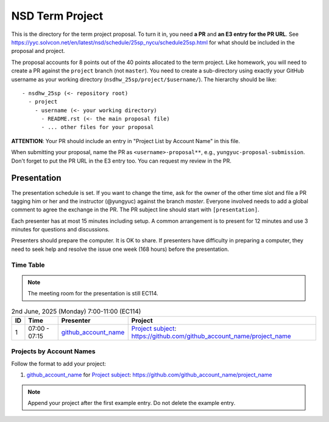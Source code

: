 ================
NSD Term Project
================

This is the directory for the term project proposal.  To turn it in, you need
**a PR** and **an E3 entry for the PR URL**.  See
https://yyc.solvcon.net/en/latest/nsd/schedule/25sp_nycu/schedule25sp.html for
what should be included in the proposal and project.

The proposal accounts for 8 points out of the 40 points allocated to the term
project.  Like homework, you will need to create a PR against the ``project``
branch (not ``master``).  You need to create a sub-directory using exactly your
GitHub username as your working directory (``nsdhw_25sp/project/$username/``).
The hierarchy should be like::

  - nsdhw_25sp (<- repository root)
    - project
      - username (<- your working directory)
        - README.rst (<- the main proposal file)
        - ... other files for your proposal

**ATTENTION**: Your PR should include an entry in "Project List by Account
Name" in this file.

When submitting your proposal, name the PR as ``<username>-proposal**``, e.g.,
``yungyuc-proposal-submission``.  Don't forget to put the PR URL in the E3
entry too.  You can request my review in the PR.

Presentation
============

The presentation schedule is set.  If you want to change the time, ask for the
owner of the other time slot and file a PR tagging him or her and the
instructor (@yungyuc) against the branch `master`.  Everyone involved needs to
add a global comment to agree the exchange in the PR.  The PR subject line
should start with ``[presentation]``.

Each presenter has at most 15 minutes including setup.  A common arrangement is
to present for 12 minutes and use 3 minutes for questions and discussions.

Presenters should prepare the computer.  It is OK to share.  If presenters have
difficulty in preparing a computer, they need to seek help and resolve the
issue one week (168 hours) before the presentation.

Time Table
++++++++++

.. note::

  The meeting room for the presentation is still EC114.

.. list-table:: 2nd June, 2025 (Monday) 7:00-11:00 (EC114)
  :header-rows: 1

  * - ID
    - Time
    - Presenter
    - Project
  * - 1
    - 07:00 - 07:15
    - `github_account_name <https://github.com/github_account_name>`__
    - `Project subject <github_account_name/README.rst>`__:
      https://github.com/github_account_name/project_name

..
 Projects by Topics
 ++++++++++++++++++

Projects by Account Names
+++++++++++++++++++++++++


Follow the format to add your project:

1. `github_account_name <https://github.com/github_account_name>`__ for
   `Project subject <github_account_name/README.rst>`__:
   https://github.com/github_account_name/project_name

.. note::

  Append your project after the first example entry.  Do not delete the example
  entry.

